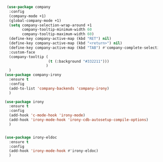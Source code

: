 #+BEGIN_SRC emacs-lisp
 (use-package company
  :config
  (company-mode +1)
  (global-company-mode +1)
  (setq company-selection-wrap-around +1
        company-tooltip-minimum-width 60
        company-tooltip-maximum-width 60)
  (define-key company-active-map (kbd "RET") nil)
  (define-key company-active-map (kbd "<return>") nil)
  (define-key company-active-map (kbd "TAB") #'company-complete-selection)
  :custom-face
  (company-tooltip (
                    (t (:background "#332211")))
                   )
  )
(use-package company-irony
  :ensure t
  :config
  (add-to-list 'company-backends 'company-irony)
  )

(use-package irony
  :ensure t
  :config
  (add-hook 'c-mode-hook 'irony-mode)
  (add-hook 'irony-mode-hook 'irony-cdb-autosetup-compile-options)
  )


(use-package irony-eldoc
  :ensure t
  :config
  (add-hook 'irony-mode-hook #'irony-eldoc)
  )
#+END_SRC
